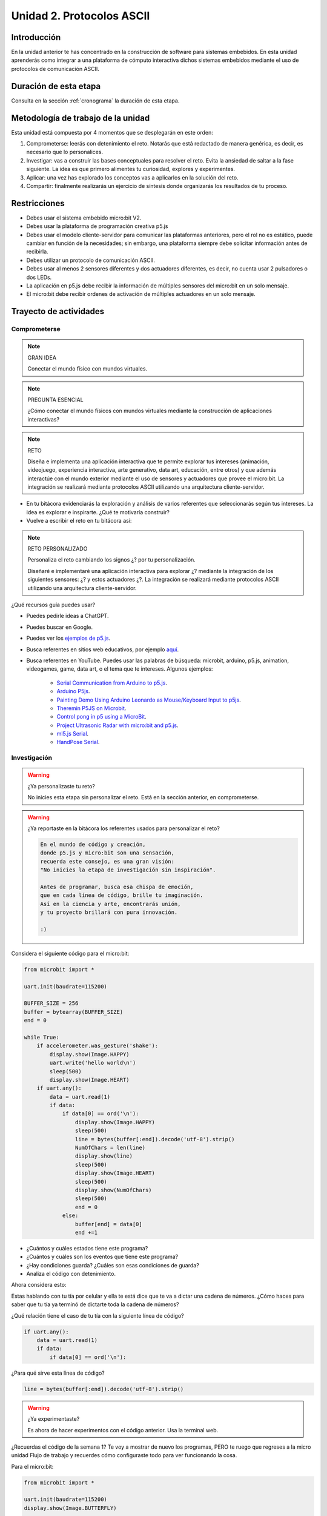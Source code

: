 Unidad 2. Protocolos ASCII
==========================================

Introducción
--------------

En la unidad anterior te has concentrado en la construcción de software para sistemas embebidos. 
En esta unidad aprenderás como integrar a una plataforma de cómputo interactiva dichos sistemas 
embebidos mediante el uso de protocolos de comunicación ASCII.


Duración de esta etapa 
-----------------------

Consulta en la sección :ref:`cronograma` la duración de esta etapa.


Metodología de trabajo de la unidad
-------------------------------------

Esta unidad está compuesta por 4 momentos que se desplegarán en este 
orden:

#. Comprometerse: leerás con detenimiento el reto. Notarás que está 
   redactado de manera genérica, es decir, es necesario que lo personalices.
#. Investigar: vas a construir las bases conceptuales para resolver 
   el reto. Evita la ansiedad de saltar a la fase siguiente. La idea 
   es que primero alimentes tu curiosidad, explores y experimentes.
#. Aplicar: una vez has explorado los conceptos vas a aplicarlos en 
   la solución del reto.
#. Compartir: finalmente realizarás un ejercicio de síntesis donde 
   organizarás los resultados de tu proceso.

Restricciones
----------------

* Debes usar el sistema embebido micro:bit V2.
* Debes usar la plataforma de programación creativa p5.js
* Debes usar el modelo cliente-servidor para comunicar las 
  plataformas anteriores, pero el rol no es estático, puede 
  cambiar en función de la necesidades; sin embargo, una plataforma 
  siempre debe solicitar información antes de recibirla.
* Debes utilizar un protocolo de comunicación ASCII.
* Debes usar al menos 2 sensores diferentes y dos actuadores diferentes, 
  es decir, no cuenta usar 2 pulsadores o dos LEDs.
* La aplicación en p5.js debe recibir la información de múltiples 
  sensores del micro:bit en un solo mensaje.
* El micro:bit debe recibir ordenes de activación de múltiples actuadores 
  en un solo mensaje.

Trayecto de actividades
------------------------

Comprometerse
*******************

.. note:: GRAN IDEA

    Conectar el mundo físico con mundos virtuales.

.. note:: PREGUNTA ESENCIAL

    ¿Cómo conectar el mundo físicos con mundos virtuales mediante 
    la construcción de aplicaciones interactivas?

.. note:: RETO

    Diseña e implementa una aplicación interactiva que te permite 
    explorar tus intereses (animación, videojuego, experiencia interactiva, arte 
    generativo, data art, educación, entre otros) y que además interactúe 
    con el mundo exterior mediante el uso de sensores y actuadores que provee 
    el micro:bit. La integración se realizará mediante protocolos ASCII utilizando 
    una arquitectura cliente-servidor.

* En tu bitácora evidenciarás la exploración y análisis de varios referentes que 
  seleccionarás según tus intereses. La idea es explorar e inspirarte. ¿Qué 
  te motivaría construir?
* Vuelve a escribir el reto en tu bitácora así:

.. note:: RETO PERSONALIZADO

    Personaliza el reto cambiando los signos ¿? por tu personalización.

    Diseñaré e implementaré una aplicación interactiva para explorar ¿?  
    mediante la integración de los siguientes sensores: ¿? y estos actuadores 
    ¿?. La integración se realizará mediante protocolos ASCII utilizando 
    una arquitectura cliente-servidor.

¿Qué recursos guía puedes usar?

* Puedes pedirle ideas a ChatGPT.
* Puedes buscar en Google.
* Puedes ver los `ejemplos de p5.js <https://p5js.org/examples/>`__.
* Busca referentes en sitios web educativos, por ejemplo `aquí <https://makeabilitylab.github.io/physcomp/communication/p5js-paint-io.html#paintio-design-requirements>`__. 
* Busca referentes en YouTube. Puedes usar las palabras de búsqueda: microbit, arduino, p5.js, animation, videogames, game, data art, o 
  el tema que te intereses. Algunos ejemplos:

    * `Serial Communication from Arduino to p5.js <https://youtu.be/PItzUs3gk_0?si=f5_Vah8hDK3qGhQ9>`__.
    * `Arduino P5js <https://youtube.com/playlist?list=PLBmutH_cv0Fmgj4YNrxLkxIRr3puwu8dG&si=rE0X1AYt_L30RhTs>`__.
    * `Painting Demo Using Arduino Leonardo as Mouse/Keyboard Input to p5js <https://youtu.be/jnZWHbsNSUk?si=6BEbgoy8MnLBaLTx>`__.
    * `Theremin P5JS on Microbit <https://www.youtube.com/shorts/WsIhLJInnio>`__.
    * `Control pong in p5 using a MicroBit <https://youtu.be/L_8aCJKhN5Q?si=_7NOKJHj5lrjkeJu>`__.
    * `Project Ultrasonic Radar with micro:bit and p5.js <https://youtu.be/YDc243BO9oQ?si=-tQhwZLwVHr8vido>`__.
    * `ml5.js Serial <https://makeabilitylab.github.io/physcomp/communication/ml5js-serial.html>`__.
    * `HandPose Serial <https://makeabilitylab.github.io/physcomp/communication/handpose-serial.html>`__.

Investigación
*******************

.. warning:: ¿Ya personalizaste tu reto?

    No inicies esta etapa sin personalizar el reto. Está en la sección anterior, 
    en comprometerse.

.. warning:: ¿Ya reportaste en la bitácora los referentes usados para personalizar 
    el reto?

    .. code-block:: python

        En el mundo de código y creación,  
        donde p5.js y micro:bit son una sensación,  
        recuerda este consejo, es una gran visión:  
        "No inicies la etapa de investigación sin inspiración".  

        Antes de programar, busca esa chispa de emoción,  
        que en cada línea de código, brille tu imaginación.  
        Así en la ciencia y arte, encontrarás unión,  
        y tu proyecto brillará con pura innovación.  

        :)


Considera el siguiente código para el micro:bit:

.. code-block:: python

    from microbit import *

    uart.init(baudrate=115200)

    BUFFER_SIZE = 256
    buffer = bytearray(BUFFER_SIZE)
    end = 0

    while True:
        if accelerometer.was_gesture('shake'):
            display.show(Image.HAPPY)
            uart.write('hello world\n')
            sleep(500)
            display.show(Image.HEART)
        if uart.any():
            data = uart.read(1)
            if data:
                if data[0] == ord('\n'):
                    display.show(Image.HAPPY)
                    sleep(500)
                    line = bytes(buffer[:end]).decode('utf-8').strip()
                    NumOfChars = len(line)
                    display.show(line)
                    sleep(500)
                    display.show(Image.HEART)
                    sleep(500)
                    display.show(NumOfChars)
                    sleep(500)
                    end = 0
                else:
                    buffer[end] = data[0]
                    end +=1


* ¿Cuántos y cuáles estados tiene este programa?
* ¿Cuántos y cuáles son los eventos que tiene este programa?
* ¿Hay condiciones guarda? ¿Cuáles son esas condiciones 
  de guarda?
* Analiza el código con detenimiento.

Ahora considera esto:

Estas hablando con tu tía por celular y ella te está dice que 
te va a dictar una cadena de números. ¿Cómo haces para saber 
que tu tía ya terminó de dictarte toda la cadena de números?

¿Qué relación tiene el caso de tu tía con la siguiente línea de código?

.. code-block:: python

    if uart.any():
        data = uart.read(1)
        if data:
            if data[0] == ord('\n'):

¿Para qué sirve esta línea de código?

.. code-block:: python
    
    line = bytes(buffer[:end]).decode('utf-8').strip()

.. warning:: ¿Ya experimentaste?

    Es ahora de hacer experimentos con el código anterior. Usa 
    la terminal web.

¿Recuerdas el código de la semana 1? Te voy a mostrar de nuevo 
los programas, PERO te ruego que regreses a la micro unidad Flujo 
de trabajo y recuerdes cómo configuraste todo para ver funcionando
la cosa.

Para el micro:bit:

.. code-block:: python

    from microbit import *

    uart.init(baudrate=115200)
    display.show(Image.BUTTERFLY)

    while True:
        if button_a.is_pressed():
            uart.write('A')
            sleep(500)
        if button_b.is_pressed():
            uart.write('B')
            sleep(500)
        if accelerometer.was_gesture('shake'):
            uart.write('C')
            sleep(500)
        if uart.any():
            data = uart.read(1)
            if data:
                if data[0] == ord('h'):
                    display.show(Image.HEART)
                    sleep(500)
                    display.show(Image.HAPPY)


Para el PC con p5.js:

.. code-block:: javascript 

    let port;
    let connectBtn;

    function setup() {
        createCanvas(400, 400);
        background(220);
        port = createSerial();
        connectBtn = createButton('Connect to micro:bit');
        connectBtn.position(80, 300);
        connectBtn.mousePressed(connectBtnClick);
        let sendBtn = createButton('Send Love');
        sendBtn.position(220, 300);
        sendBtn.mousePressed(sendBtnClick);
        fill('white');
        ellipse(width / 2, height / 2, 100, 100);
    }

    function draw() {
    
        if(port.availableBytes() > 0){
            let dataRx = port.read(1);
            if(dataRx == 'A'){
                fill('red');   
            }
            else if(dataRx == 'B'){
                fill('yellow'); 
            }
            else{
                fill('green'); 
            }
            background(220);
            ellipse(width / 2, height / 2, 100, 100);
            fill('black');
            text(dataRx, width / 2, height / 2);
        }    


        if (!port.opened()) {
            connectBtn.html('Connect to micro:bit');
        } 
        else {
            connectBtn.html('Disconnect');
        }
    }

    function connectBtnClick() {
        if (!port.opened()) {
            port.open('MicroPython', 115200);
        } else {
            port.close();
        }
    }

    function sendBtnClick() {
        port.write('h');
    }


* ¿Qué es p5.webserial.js?
* ¿Cómo hago para incluir en mi proyecto de p5.js a p5.webserial.js?
* ¿Cómo se crea un objeto que represente el puerto serial?
* ¿Es necesario abrir y cerrar el puerto serial? ¿Por qué? ¿Qué pasa 
  si no lo hago? 
* ¿Cómo hago para enviar datos el micro:bit desde p5.js y desde 
  p5.js a micro:bit?

.. warning:: ¿Y dónde está el investigador que hay en tu interior?

    .. code-block::

        En el reino del código y la electrónica,
        donde micro:bit y p5.js bailan la macarena,
        os invito, oh valientes aprendices, a una misión:
        ¡Experimentad sin miedo, que es la mejor lección!

        Con dos programas en mano, uno en cada estación,
        uno habla en ASCII, ¡qué curiosa conversación!
        Pero no os quedéis solo mirando la pantalla,
        ¡hurgad, cambiad, que la experimentación es canalla!

        ¿Qué pasa si este bit lo giras al revés?
        ¿Y si este código en p5.js le das la vuelta a la vez?
        Quizá el micro:bit haga un baile sin igual,
        o p5.js dibuje en el aire, ¡un arte digital!

        No temáis al error, ni al "bug" traicionero,
        pues en cada fallo, hay un aprendizaje sincero.
        Haced que los programas conversen en su lenguaje,
        y descubriréis secretos, ¡es todo un viaje!

        Así que tocad, probad, y poned todo patas arriba,
        en esta aventura, la risa siempre os motiva.
        Recordad, jóvenes sabios, en esta exploración:
        ¡La clave del éxito es la divertida experimentación!

Ahora es momento de recordar a tu tía. Ella te dictó una cadena 
de número. Ahora es tu turno. Le debes dictar tres cadenas números 
a ella. Además, tu tía debe tener claro cuando terminaste 
de dictar la tercer cadena.

* ¿Cómo solucionarías esto haciendo incluyendo entre cada cadena 
  una palabra especial?
* ¿Cómo harías para hacerle saber a tu tía que ya terminaste con 
  la última cadena?

Finalmente, para esta etapa de investigación te pediré que hagas 
realidad esta historia:

.. code-block:: python
    
    '''
    El Gran Concurso de Colores de Bitville

    En el pintoresco pueblo de Bitville, donde los micro:bits y las computadoras conviven en 
    armoniosa tecnología, se celebraba el más extraordinario y colorido 
    evento del año: ¡El Gran Concurso de Colores!

    Cada año, los astutos habitantes de Bitville, los micro:bits, participaban en 
    este concurso para mostrar su habilidad en crear los colores más vibrantes y únicos. 
    Pero esta vez, había un giro emocionante: ¡los micro:bits debían colaborar con 
    las computadoras p5.js para crear un espectáculo de colores nunca antes visto!

    El alcalde de Bitville, un micro:bit experimentado llamado Byte, hizo un anuncio especial: 
    "¡Queridos micro:bits y computadoras p5.js! Este año, la competencia será diferente. 
    Las computadoras p5.js iniciarán la comunicación, solicitando información de 
    nuestros sensores. ¡Y nosotros, los micro:bits, responderemos con un mensaje 
    que contenga datos de tres de nuestros sensores!"

    Los aprendices de Bitville, pequeños y brillantes micro:bits en formación, estaban 
    emocionados pero nerviosos. Nunca antes habían colaborado de esta manera con las 
    computadoras p5.js. Era un reto que requería de su ingenio y creatividad.

    La pequeña micro:bit Bitly dijo con entusiasmo: "¡Imagínense! Nuestros datos de 
    sensores se transformarán en colores RGB en la pantalla de p5.js. Podríamos crear 
    una paleta de colores tan vibrante como el arcoíris".

    El ingenioso Byte les animó: "¡Exactamente, Bitly! Pero para lograrlo, necesitamos 
    que ustedes, aprendices, experimenten y exploren nuevas formas de comunicación entre 
    nosotros y las computadoras p5.js. ¡Es una oportunidad para ser creativos y 
    aprender experimentando!"

    Los aprendices se pusieron manos a la obra. Iniciaron la comunicación desde las 
    computadoras p5.js, y los micro:bits respondían con datos de sus sensores. Al 
    presionar un botón, inclinar o agitar un micro:bit, enviaban información que las 
    computadoras p5.js convertían en magníficos colores RGB, pintando figuras en sus pantallas.

    El día del concurso, Bitville se iluminó con las más espectaculares y vibrantes 
    figuras de colores. Los aprendices habían logrado una sinfonía de colores, un baile 
    de luces y sombras, que dejó a todos los habitantes de Bitville boquiabiertos.

    El alcalde Byte, con una sonrisa de circuito a circuito, anunció: "¡Este ha sido el 
    mejor Concurso de Colores de la historia de Bitville! Aprendices, han demostrado que 
    cuando combinamos experimentación y colaboración, ¡los resultados son simplemente deslumbrantes!"

    Desde ese día, los aprendices de Bitville supieron que con curiosidad, trabajo en 
    equipo y un poco de experimentación, podrían lograr cualquier cosa, incluso convertir 
    datos en un espectacular despliegue de colores.
    '''
    
Aplicación 
-----------

Una vez termines la fase de investigación y tengas todos los fundamentos necesarios puedes 
comenzar la etapa de aplicación. En este etapa construirás las aplicaciones para 
resolver el reto personalizado.

Compartir
-----------

Vas a evidenciar tu proceso con las siguientes evidencias que compartirás en 
el archivo README.md de esta unidad:

#. Bitácoras de las 3 sesiones de trabajo de cada semana.
#. Documentación de cierre del resultado y archivos finales con tu solución al reto.
#. El archivo README.md de la carpeta `Unidad2` del repositorio deberá tener dichas bitácoras.
#. Para la documentación final de tu solución:

    * Explica en qué consiste la aplicación que diseñaste e implementaste.
    * Explica el protocolo de integración entre p5.js y el micro:bit.
    * Muestra las partes del código donde implementaste el protocolo.
    * Realiza un video DEMOSTRATIVO, sin explicar, donde muestres el funcionamiento 
      de la aplicación y la interacción con el micro:bit. Trata de hacer este 
      video con la MEJOR CALIDAD que puedas.